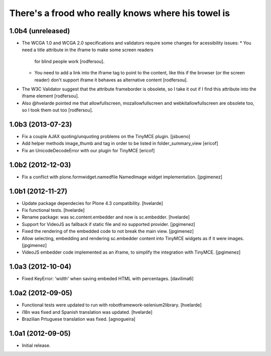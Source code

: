 There's a frood who really knows where his towel is
---------------------------------------------------

1.0b4 (unreleased)
^^^^^^^^^^^^^^^^^^

- The WCGA 1.0 and WCGA 2.0 specifications and validators require some
  changes for acessibility issues:
  * You need a title attribute in the iframe to make some screen readers
    for blind people work [rodfersou].
  * You need to add a link into the iframe tag to point to the content,
    like this if the browser (or the screen reader) don't support iframe
    it behaves as alternative content [rodfersou].
* The W3C Validator suggest that the attribute frameborder is obsolete,
  so I take it out if I find this attribute into the iframe element
  [rodfersou].
* Also @hvelarde pointed me that allowfullscreen, mozallowfullscreen and
  webkitallowfullscreen are obsolete too, so I took them out too
  [rodfersou].


1.0b3 (2013-07-23)
^^^^^^^^^^^^^^^^^^

- Fix a couple AJAX quoting/unquoting problems on the TinyMCE plugin.
  [jsbueno]

- Add helper methods image_thumb and tag in order to be listed in 
  folder_summary_view [ericof]

- Fix an UnicodeDecodeError with our plugin for TinyMCE [ericof]


1.0b2 (2012-12-03)
^^^^^^^^^^^^^^^^^^

- Fix a conflict with plone.formwidget.namedfile NamedImage widget
  implementation. [jpgimenez]


1.0b1 (2012-11-27)
^^^^^^^^^^^^^^^^^^

- Update package dependecies for Plone 4.3 compatibility. [hvelarde]

- Fix functional tests. [hvelarde]

- Rename package: was sc.content.embedder and now is sc.embedder. [hvelarde]

- Support for VideoJS as fallback if static file and no supported provider.
  [jpgimenez]

- Fixed the rendering of the embedded code to not break the main view.
  [jpgimenez]

- Allow selecting, embedding and rendering sc.embedder content into TinyMCE
  widgets as if it were images. [jpgimenez]

- VideoJS embedder code implemented as an iframe, to simplify the integration
  with TinyMCE. [jpgimenez]


1.0a3 (2012-10-04)
^^^^^^^^^^^^^^^^^^

- Fixed KeyError: 'width' when saving embeded HTML with percentages.
  [davilima6]


1.0a2 (2012-09-05)
^^^^^^^^^^^^^^^^^^

- Functional tests were updated to run with robotframework-selenium2library.
  [hvelarde]

- i18n was fixed and Spanish translation was updated. [hvelarde]

- Brazilian Prtuguese translation was fixed. [agnogueira]


1.0a1 (2012-09-05)
^^^^^^^^^^^^^^^^^^^

- Initial release.
